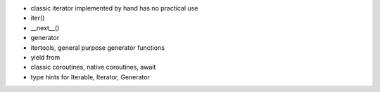 - classic iterator implemented by hand has no practical use
- iter()
- __next__()
- generator
- itertools, general purpose generator functions
- yield from 
- classic coroutines, native coroutines, await
- type hints for Iterable, Iterator, Generator